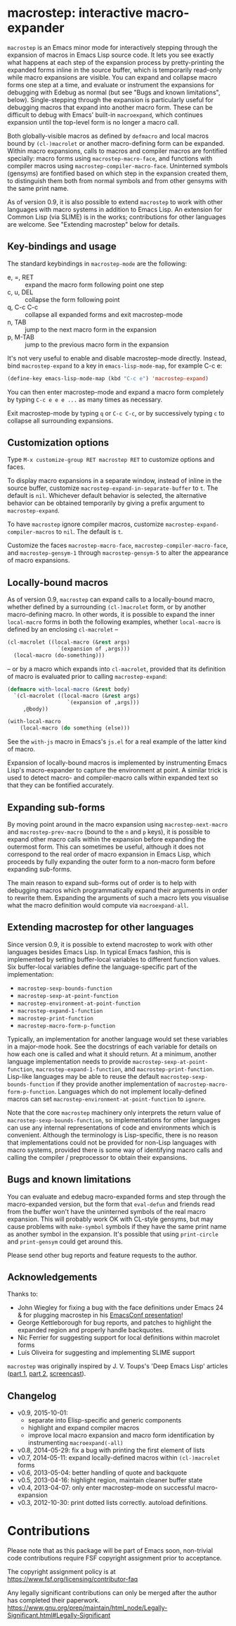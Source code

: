 * macrostep: interactive macro-expander

   =macrostep= is an Emacs minor mode for interactively stepping
   through the expansion of macros in Emacs Lisp source code.  It lets
   you see exactly what happens at each step of the expansion process
   by pretty-printing the expanded forms inline in the source buffer,
   which is temporarily read-only while macro expansions are visible.
   You can expand and collapse macro forms one step at a time, and
   evaluate or instrument the expansions for debugging with Edebug as
   normal (but see "Bugs and known limitations", below).
   Single-stepping through the expansion is particularly useful for
   debugging macros that expand into another macro form.  These can be
   difficult to debug with Emacs' built-in =macroexpand=, which
   continues expansion until the top-level form is no longer a macro
   call.

   Both globally-visible macros as defined by =defmacro= and local
   macros bound by =(cl-)macrolet= or another macro-defining form can
   be expanded.  Within macro expansions, calls to macros and compiler
   macros are fontified specially: macro forms using
   =macrostep-macro-face=, and functions with compiler macros using
   =macrostep-compiler-macro-face=.  Uninterned symbols (gensyms) are
   fontified based on which step in the expansion created them, to
   distinguish them both from normal symbols and from other gensyms
   with the same print name.

   As of version 0.9, it is also possible to extend =macrostep= to
   work with other languages with macro systems in addition to Emacs
   Lisp.  An extension for Common Lisp (via SLIME) is in the works;
   contributions for other languages are welcome.  See "Extending
   macrostep" below for details.

** Key-bindings and usage
   The standard keybindings in =macrostep-mode= are the following:
 
    - e, =, RET  :: expand the macro form following point one step
    - c, u, DEL  :: collapse the form following point
    - q, C-c C-c :: collapse all expanded forms and exit macrostep-mode
    - n, TAB     :: jump to the next macro form in the expansion
    - p, M-TAB   :: jump to the previous macro form in the expansion

    It's not very useful to enable and disable macrostep-mode
    directly.  Instead, bind =macrostep-expand= to a key in
    =emacs-lisp-mode-map=, for example C-c e:

#+BEGIN_SRC emacs-lisp
  (define-key emacs-lisp-mode-map (kbd "C-c e") 'macrostep-expand)
#+END_SRC

    You can then enter macrostep-mode and expand a macro form
    completely by typing =C-c e e e ...= as many times as necessary.

    Exit macrostep-mode by typing =q= or =C-c C-c=, or by successively
    typing =c= to collapse all surrounding expansions.

** Customization options
   Type =M-x customize-group RET macrostep RET= to customize options
   and faces.

   To display macro expansions in a separate window, instead of inline
   in the source buffer, customize
   =macrostep-expand-in-separate-buffer= to =t=.  The default is
   =nil=.  Whichever default behavior is selected, the alternative
   behavior can be obtained temporarily by giving a prefix argument to
   =macrostep-expand=.

   To have =macrostep= ignore compiler macros, customize
   =macrostep-expand-compiler-macros= to =nil=.  The default is =t=.

   Customize the faces =macrostep-macro-face=,
   =macrostep-compiler-macro-face=, and =macrostep-gensym-1= through
   =macrostep-gensym-5= to alter the appearance of macro expansions.

** Locally-bound macros
   As of version 0.9, =macrostep= can expand calls to a locally-bound
   macro, whether defined by a surrounding =(cl-)macrolet= form, or by
   another macro-defining macro.  In other words, it is possible to
   expand the inner =local-macro= forms in both the following
   examples, whether =local-macro= is defined by an enclosing
   =cl-macrolet= --
   
   #+BEGIN_SRC emacs-lisp
     (cl-macrolet ((local-macro (&rest args)
                     `(expansion of ,args)))
       (local-macro (do-something)))
   #+END_SRC

   -- or by a macro which expands into =cl-macrolet=, provided that
   its definition of macro is evaluated prior to calling
   =macrostep-expand=:

   #+BEGIN_SRC emacs-lisp
     (defmacro with-local-macro (&rest body)
       `(cl-macrolet ((local-macro (&rest args)
                        `(expansion of ,args)))
          ,@body))

     (with-local-macro
         (local-macro (do something (else)))
   #+END_SRC

   See the =with-js= macro in Emacs's =js.el= for a real example of
   the latter kind of macro.

   Expansion of locally-bound macros is implemented by instrumenting
   Emacs Lisp's macro-expander to capture the environment at point.  A
   similar trick is used to detect macro- and compiler-macro calls
   within expanded text so that they can be fontified accurately.

** Expanding sub-forms
   By moving point around in the macro expansion using
   =macrostep-next-macro= and =macrostep-prev-macro= (bound to the =n=
   and =p= keys), it is possible to expand other macro calls within
   the expansion before expanding the outermost form.  This can
   sometimes be useful, although it does not correspond to the real
   order of macro expansion in Emacs Lisp, which proceeds by fully
   expanding the outer form to a non-macro form before expanding
   sub-forms.

   The main reason to expand sub-forms out of order is to help with
   debugging macros which programmatically expand their arguments in
   order to rewrite them.  Expanding the arguments of such a macro
   lets you visualise what the macro definition would compute via
   =macroexpand-all=.

** Extending macrostep for other languages
   Since version 0.9, it is possible to extend macrostep to work with
   other languages besides Emacs Lisp.  In typical Emacs fashion, this
   is implemented by setting buffer-local variables to different
   function values.  Six buffer-local variables define the
   language-specific part of the implementation:

   - =macrostep-sexp-bounds-function=
   - =macrostep-sexp-at-point-function=
   - =macrostep-environment-at-point-function=
   - =macrostep-expand-1-function=
   - =macrostep-print-function=
   - =macrostep-macro-form-p-function=

   Typically, an implementation for another language would set these
   variables in a major-mode hook.  See the docstrings of each
   variable for details on how each one is called and what it should
   return.  At a minimum, another language implementation needs to
   provide =macrostep-sexp-at-point-function=,
   =macrostep-expand-1-function=, and =macrostep-print-function=.
   Lisp-like languages may be able to reuse the default
   =macrostep-sexp-bounds-function= if they provide another
   implementation of =macrostep-macro-form-p-function=.  Languages
   which do not implement locally-defined macros can set
   =macrostep-environment-at-point-function= to =ignore=.
   
   Note that the core =macrostep= machinery only interprets the return
   value of =macrostep-sexp-bounds-function=, so implementations for
   other languages can use any internal representations of code and
   environments which is convenient.  Although the terminology is
   Lisp-specific, there is no reason that implementations could not be
   provided for non-Lisp languages with macro systems, provided there
   is some way of identifying macro calls and calling the compiler /
   preprocessor to obtain their expansions.

** Bugs and known limitations
   You can evaluate and edebug macro-expanded forms and step through
   the macro-expanded version, but the form that =eval-defun= and
   friends read from the buffer won't have the uninterned symbols of
   the real macro expansion.  This will probably work OK with CL-style
   gensyms, but may cause problems with =make-symbol= symbols if they
   have the same print name as another symbol in the expansion. It's
   possible that using =print-circle= and =print-gensym= could get
   around this.

   Please send other bug reports and feature requests to the author.

** Acknowledgements
   Thanks to:
   - John Wiegley for fixing a bug with the face definitions under
     Emacs 24 & for plugging macrostep in his [[http://youtu.be/RvPFZL6NJNQ][EmacsConf presentation]]!
   - George Kettleborough for bug reports, and patches to highlight
     the expanded region and properly handle backquotes.
   - Nic Ferrier for suggesting support for local definitions within
     macrolet forms
   - Luís Oliveira for suggesting and implementing SLIME support

   =macrostep= was originally inspired by J. V. Toups's 'Deep Emacs
   Lisp' articles ([[http://dorophone.blogspot.co.uk/2011/04/deep-emacs-part-1.html][part 1]], [[http://dorophone.blogspot.co.uk/2011/04/deep-emacs-lisp-part-2.html][part 2]], [[http://dorophone.blogspot.co.uk/2011/05/monadic-parser-combinators-in-elisp.html][screencast]]).

** Changelog
   - v0.9, 2015-10-01:
     - separate into Elisp-specific and generic components
     - highlight and expand compiler macros
     - improve local macro expansion and macro form identification by
       instrumenting =macroexpand(-all)=
   - v0.8, 2014-05-29: fix a bug with printing the first element of
     lists
   - v0.7, 2014-05-11: expand locally-defined macros within
     =(cl-)macrolet= forms
   - v0.6, 2013-05-04: better handling of quote and backquote
   - v0.5, 2013-04-16: highlight region, maintain cleaner buffer state
   - v0.4, 2013-04-07: only enter macrostep-mode on successful
     macro-expansion
   - v0.3, 2012-10-30: print dotted lists correctly. autoload
     definitions.

* Contributions

Please note that as this package will be part of Emacs soon,
non-trivial code contributions require FSF copyright assignment prior
to acceptance.

The copyright assignment policy is at
https://www.fsf.org/licensing/contributor-faq

Any legally significant contributions can only be merged after the
author has completed their paperwork.
https://www.gnu.org/prep/maintain/html_node/Legally-Significant.html#Legally-Significant
#+OPTIONS: author:nil email:nil toc:nil timestamp:nil

